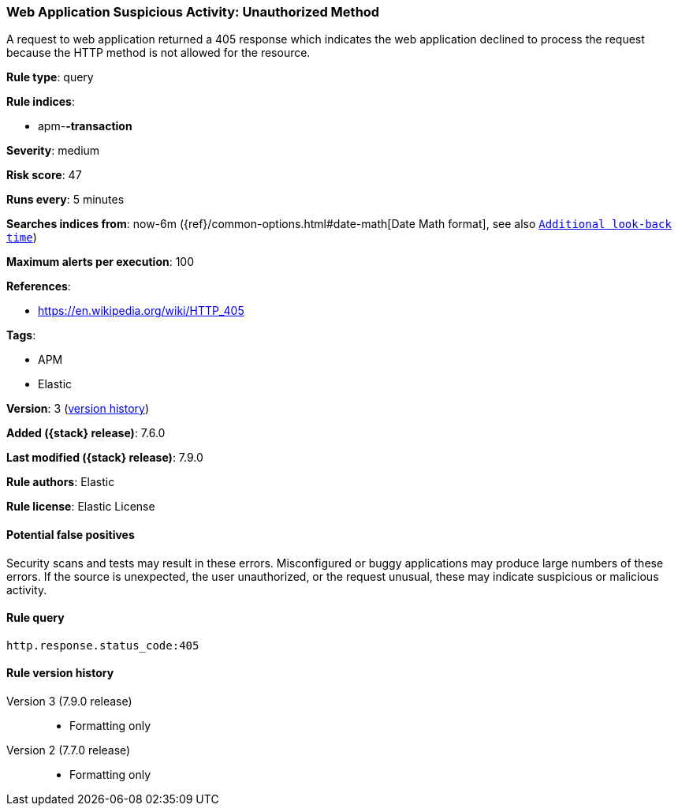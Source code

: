 [[web-application-suspicious-activity-unauthorized-method]]
=== Web Application Suspicious Activity: Unauthorized Method

A request to web application returned a 405 response which indicates the web
application declined to process the request because the HTTP method is not
allowed for the resource.

*Rule type*: query

*Rule indices*:

* apm-*-transaction*

*Severity*: medium

*Risk score*: 47

*Runs every*: 5 minutes

*Searches indices from*: now-6m ({ref}/common-options.html#date-math[Date Math format], see also <<rule-schedule, `Additional look-back time`>>)

*Maximum alerts per execution*: 100

*References*:

* https://en.wikipedia.org/wiki/HTTP_405

*Tags*:

* APM
* Elastic

*Version*: 3 (<<web-application-suspicious-activity-unauthorized-method-history, version history>>)

*Added ({stack} release)*: 7.6.0

*Last modified ({stack} release)*: 7.9.0

*Rule authors*: Elastic

*Rule license*: Elastic License

==== Potential false positives

Security scans and tests may result in these errors. Misconfigured or buggy applications may produce large numbers of these errors. If the source is unexpected, the user unauthorized, or the request unusual, these may indicate suspicious or malicious activity.

==== Rule query


[source,js]
----------------------------------
http.response.status_code:405
----------------------------------


[[web-application-suspicious-activity-unauthorized-method-history]]
==== Rule version history

Version 3 (7.9.0 release)::
* Formatting only

Version 2 (7.7.0 release)::
* Formatting only

